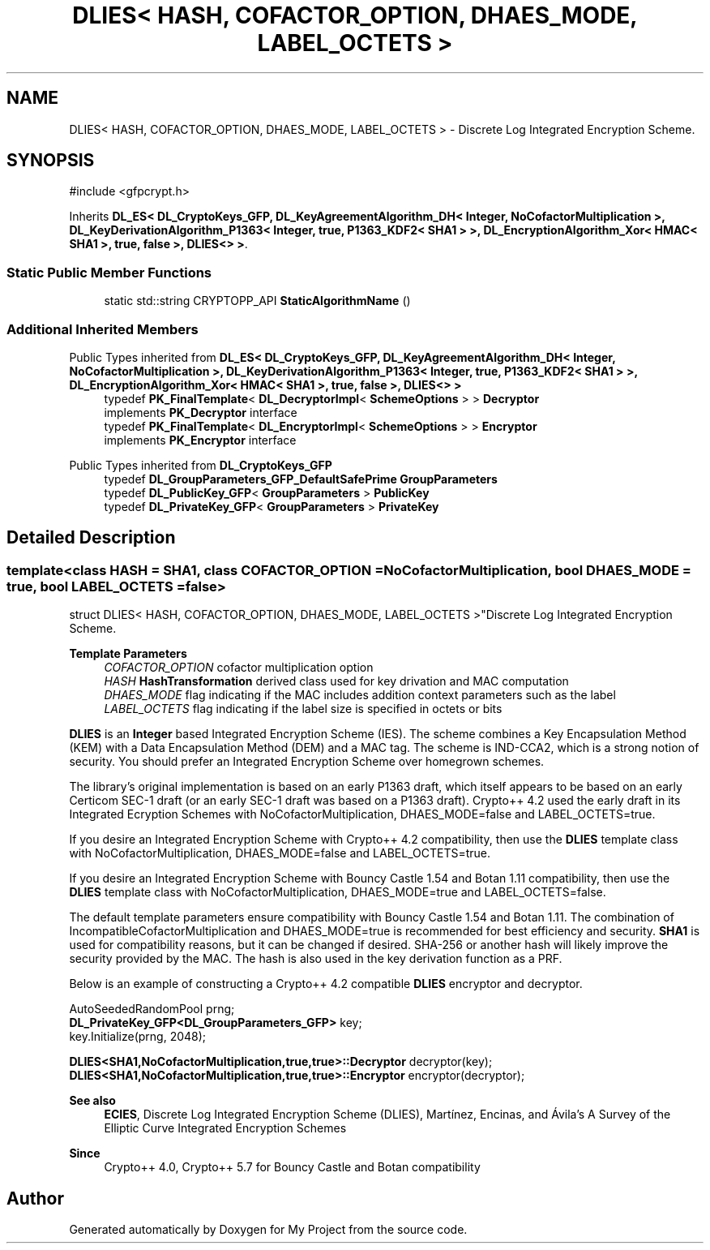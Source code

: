 .TH "DLIES< HASH, COFACTOR_OPTION, DHAES_MODE, LABEL_OCTETS >" 3 "My Project" \" -*- nroff -*-
.ad l
.nh
.SH NAME
DLIES< HASH, COFACTOR_OPTION, DHAES_MODE, LABEL_OCTETS > \- Discrete Log Integrated Encryption Scheme\&.  

.SH SYNOPSIS
.br
.PP
.PP
\fR#include <gfpcrypt\&.h>\fP
.PP
Inherits \fBDL_ES< DL_CryptoKeys_GFP, DL_KeyAgreementAlgorithm_DH< Integer, NoCofactorMultiplication >, DL_KeyDerivationAlgorithm_P1363< Integer, true, P1363_KDF2< SHA1 > >, DL_EncryptionAlgorithm_Xor< HMAC< SHA1 >, true, false >, DLIES<> >\fP\&.
.SS "Static Public Member Functions"

.in +1c
.ti -1c
.RI "static std::string CRYPTOPP_API \fBStaticAlgorithmName\fP ()"
.br
.in -1c
.SS "Additional Inherited Members"


Public Types inherited from \fBDL_ES< DL_CryptoKeys_GFP, DL_KeyAgreementAlgorithm_DH< Integer, NoCofactorMultiplication >, DL_KeyDerivationAlgorithm_P1363< Integer, true, P1363_KDF2< SHA1 > >, DL_EncryptionAlgorithm_Xor< HMAC< SHA1 >, true, false >, DLIES<> >\fP
.in +1c
.ti -1c
.RI "typedef \fBPK_FinalTemplate\fP< \fBDL_DecryptorImpl\fP< \fBSchemeOptions\fP > > \fBDecryptor\fP"
.br
.RI "implements \fBPK_Decryptor\fP interface "
.ti -1c
.RI "typedef \fBPK_FinalTemplate\fP< \fBDL_EncryptorImpl\fP< \fBSchemeOptions\fP > > \fBEncryptor\fP"
.br
.RI "implements \fBPK_Encryptor\fP interface "
.in -1c

Public Types inherited from \fBDL_CryptoKeys_GFP\fP
.in +1c
.ti -1c
.RI "typedef \fBDL_GroupParameters_GFP_DefaultSafePrime\fP \fBGroupParameters\fP"
.br
.ti -1c
.RI "typedef \fBDL_PublicKey_GFP\fP< \fBGroupParameters\fP > \fBPublicKey\fP"
.br
.ti -1c
.RI "typedef \fBDL_PrivateKey_GFP\fP< \fBGroupParameters\fP > \fBPrivateKey\fP"
.br
.in -1c
.SH "Detailed Description"
.PP 

.SS "template<class HASH = SHA1, class COFACTOR_OPTION = NoCofactorMultiplication, bool DHAES_MODE = true, bool LABEL_OCTETS = false>
.br
struct DLIES< HASH, COFACTOR_OPTION, DHAES_MODE, LABEL_OCTETS >"Discrete Log Integrated Encryption Scheme\&. 


.PP
\fBTemplate Parameters\fP
.RS 4
\fICOFACTOR_OPTION\fP cofactor multiplication option 
.br
\fIHASH\fP \fBHashTransformation\fP derived class used for key drivation and MAC computation 
.br
\fIDHAES_MODE\fP flag indicating if the MAC includes addition context parameters such as the label 
.br
\fILABEL_OCTETS\fP flag indicating if the label size is specified in octets or bits
.RE
.PP
\fBDLIES\fP is an \fBInteger\fP based Integrated Encryption Scheme (IES)\&. The scheme combines a Key Encapsulation Method (KEM) with a Data Encapsulation Method (DEM) and a MAC tag\&. The scheme is \fRIND-CCA2\fP, which is a strong notion of security\&. You should prefer an Integrated Encryption Scheme over homegrown schemes\&.

.PP
The library's original implementation is based on an early P1363 draft, which itself appears to be based on an early Certicom SEC-1 draft (or an early SEC-1 draft was based on a P1363 draft)\&. Crypto++ 4\&.2 used the early draft in its Integrated Ecryption Schemes with \fRNoCofactorMultiplication\fP, \fRDHAES_MODE=false\fP and \fRLABEL_OCTETS=true\fP\&.

.PP
If you desire an Integrated Encryption Scheme with Crypto++ 4\&.2 compatibility, then use the \fBDLIES\fP template class with \fRNoCofactorMultiplication\fP, \fRDHAES_MODE=false\fP and \fRLABEL_OCTETS=true\fP\&.

.PP
If you desire an Integrated Encryption Scheme with Bouncy Castle 1\&.54 and Botan 1\&.11 compatibility, then use the \fBDLIES\fP template class with \fRNoCofactorMultiplication\fP, \fRDHAES_MODE=true\fP and \fRLABEL_OCTETS=false\fP\&.

.PP
The default template parameters ensure compatibility with Bouncy Castle 1\&.54 and Botan 1\&.11\&. The combination of \fRIncompatibleCofactorMultiplication\fP and \fRDHAES_MODE=true\fP is recommended for best efficiency and security\&. \fBSHA1\fP is used for compatibility reasons, but it can be changed if desired\&. SHA-256 or another hash will likely improve the security provided by the MAC\&. The hash is also used in the key derivation function as a PRF\&.

.PP
Below is an example of constructing a Crypto++ 4\&.2 compatible \fBDLIES\fP encryptor and decryptor\&. 
.PP
.nf

   AutoSeededRandomPool prng;
   \fBDL_PrivateKey_GFP<DL_GroupParameters_GFP>\fP key;
   key\&.Initialize(prng, 2048);

   \fBDLIES<SHA1,NoCofactorMultiplication,true,true>::Decryptor\fP decryptor(key);
   \fBDLIES<SHA1,NoCofactorMultiplication,true,true>::Encryptor\fP encryptor(decryptor);
.fi
.PP
 
.PP
\fBSee also\fP
.RS 4
\fBECIES\fP, \fRDiscrete Log Integrated Encryption Scheme (DLIES)\fP, Martínez, Encinas, and Ávila's \fRA Survey of the Elliptic Curve Integrated Encryption Schemes\fP 
.RE
.PP
\fBSince\fP
.RS 4
Crypto++ 4\&.0, Crypto++ 5\&.7 for Bouncy Castle and Botan compatibility 
.RE
.PP


.SH "Author"
.PP 
Generated automatically by Doxygen for My Project from the source code\&.
